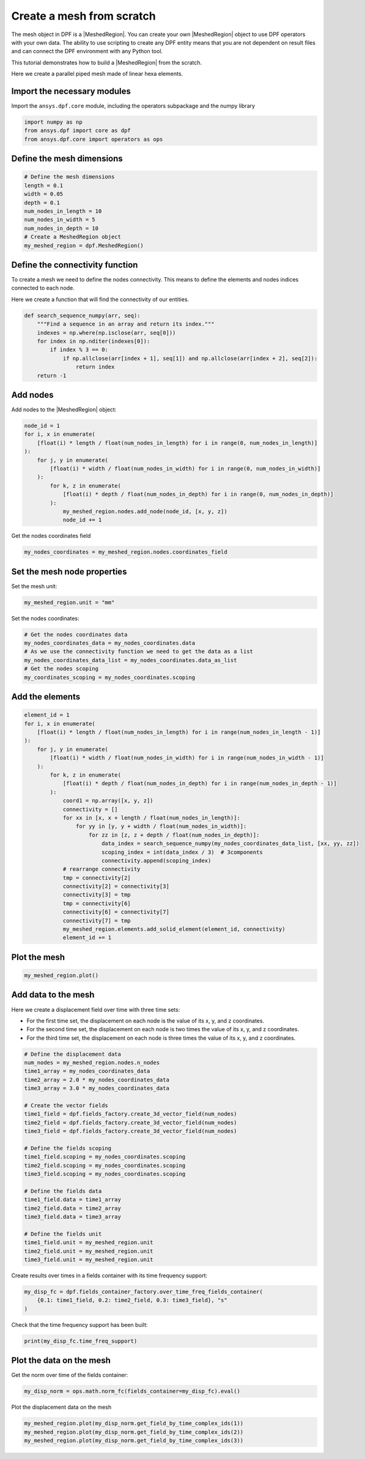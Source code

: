 .. _tutorials_create_a_mesh_from_scratch:

==========================
Create a mesh from scratch
==========================

.. |Field| replace:: :class:`Field<ansys.dpf.core.field.Field>`
.. |FieldsContainer| replace:: :class:`FieldsContainer<ansys.dpf.core.field.Field>`
.. |MeshedRegion| replace:: :class:`MeshedRegion <ansys.dpf.core.meshed_region.MeshedRegion>`
.. |Model| replace:: :class:`Model <ansys.dpf.core.model.Model>`

The mesh object in DPF is a |MeshedRegion|. You can create your own |MeshedRegion| object to use DPF operators
with your own data. The ability to use scripting to create any DPF entity means
that you are not dependent on result files and can connect the DPF environment
with any Python tool.

This tutorial demonstrates how to build a |MeshedRegion| from the scratch.

Here we create a parallel piped mesh made of linear hexa elements.

Import the necessary modules
----------------------------

Import the ``ansys.dpf.core`` module, including the operators subpackage and the numpy library

.. code-block:: python

    import numpy as np
    from ansys.dpf import core as dpf
    from ansys.dpf.core import operators as ops

Define the mesh dimensions
--------------------------

.. code-block:: python

    # Define the mesh dimensions
    length = 0.1
    width = 0.05
    depth = 0.1
    num_nodes_in_length = 10
    num_nodes_in_width = 5
    num_nodes_in_depth = 10
    # Create a MeshedRegion object
    my_meshed_region = dpf.MeshedRegion()

Define the connectivity function
--------------------------------

To create a mesh we need to define the nodes connectivity. This means to define
the elements and nodes indices connected to each node.

Here we create a function that will find the connectivity of our entities.

.. code-block:: python

    def search_sequence_numpy(arr, seq):
        """Find a sequence in an array and return its index."""
        indexes = np.where(np.isclose(arr, seq[0]))
        for index in np.nditer(indexes[0]):
            if index % 3 == 0:
                if np.allclose(arr[index + 1], seq[1]) and np.allclose(arr[index + 2], seq[2]):
                    return index
        return -1

Add nodes
---------

Add nodes to the |MeshedRegion| object:

.. code-block:: python

    node_id = 1
    for i, x in enumerate(
        [float(i) * length / float(num_nodes_in_length) for i in range(0, num_nodes_in_length)]
    ):
        for j, y in enumerate(
            [float(i) * width / float(num_nodes_in_width) for i in range(0, num_nodes_in_width)]
        ):
            for k, z in enumerate(
                [float(i) * depth / float(num_nodes_in_depth) for i in range(0, num_nodes_in_depth)]
            ):
                my_meshed_region.nodes.add_node(node_id, [x, y, z])
                node_id += 1

Get the nodes coordinates field

.. code-block:: python

    my_nodes_coordinates = my_meshed_region.nodes.coordinates_field

Set the mesh node properties
----------------------------

Set the mesh unit:

.. code-block:: python

    my_meshed_region.unit = "mm"

Set the nodes coordinates:

.. code-block:: python

    # Get the nodes coordinates data
    my_nodes_coordinates_data = my_nodes_coordinates.data
    # As we use the connectivity function we need to get the data as a list
    my_nodes_coordinates_data_list = my_nodes_coordinates.data_as_list
    # Get the nodes scoping
    my_coordinates_scoping = my_nodes_coordinates.scoping

Add the elements
----------------

.. code-block:: python

    element_id = 1
    for i, x in enumerate(
        [float(i) * length / float(num_nodes_in_length) for i in range(num_nodes_in_length - 1)]
    ):
        for j, y in enumerate(
            [float(i) * width / float(num_nodes_in_width) for i in range(num_nodes_in_width - 1)]
        ):
            for k, z in enumerate(
                [float(i) * depth / float(num_nodes_in_depth) for i in range(num_nodes_in_depth - 1)]
            ):
                coord1 = np.array([x, y, z])
                connectivity = []
                for xx in [x, x + length / float(num_nodes_in_length)]:
                    for yy in [y, y + width / float(num_nodes_in_width)]:
                        for zz in [z, z + depth / float(num_nodes_in_depth)]:
                            data_index = search_sequence_numpy(my_nodes_coordinates_data_list, [xx, yy, zz])
                            scoping_index = int(data_index / 3)  # 3components
                            connectivity.append(scoping_index)
                # rearrange connectivity
                tmp = connectivity[2]
                connectivity[2] = connectivity[3]
                connectivity[3] = tmp
                tmp = connectivity[6]
                connectivity[6] = connectivity[7]
                connectivity[7] = tmp
                my_meshed_region.elements.add_solid_element(element_id, connectivity)
                element_id += 1
Plot the mesh
-------------

.. code-block:: python

    my_meshed_region.plot()

.. rst-class:: sphx-glr-script-out

 .. jupyter-execute::
    :hide-code:

    import numpy as np
    from ansys.dpf import core as dpf
    from ansys.dpf.core import operators as ops
    length = 0.1
    width = 0.05
    depth = 0.1
    num_nodes_in_length = 10
    num_nodes_in_width = 5
    num_nodes_in_depth = 10
    my_meshed_region = dpf.MeshedRegion()
    def search_sequence_numpy(arr, seq):
        """Find a sequence in an array and return its index."""
        indexes = np.where(np.isclose(arr, seq[0]))
        for index in np.nditer(indexes[0]):
            if index % 3 == 0:
                if np.allclose(arr[index + 1], seq[1]) and np.allclose(arr[index + 2], seq[2]):
                    return index
        return -1
    node_id = 1
    for i, x in enumerate(
        [float(i) * length / float(num_nodes_in_length) for i in range(0, num_nodes_in_length)]
    ):
        for j, y in enumerate(
            [float(i) * width / float(num_nodes_in_width) for i in range(0, num_nodes_in_width)]
        ):
            for k, z in enumerate(
                [float(i) * depth / float(num_nodes_in_depth) for i in range(0, num_nodes_in_depth)]
            ):
                my_meshed_region.nodes.add_node(node_id, [x, y, z])
                node_id += 1
    my_nodes_coordinates = my_meshed_region.nodes.coordinates_field
    my_meshed_region.unit = "mm"
    my_nodes_coordinates_data = my_nodes_coordinates.data
    my_nodes_coordinates_data_list = my_nodes_coordinates.data_as_list
    my_coordinates_scoping = my_nodes_coordinates.scoping
    element_id = 1
    for i, x in enumerate(
        [float(i) * length / float(num_nodes_in_length) for i in range(num_nodes_in_length - 1)]
    ):
        for j, y in enumerate(
            [float(i) * width / float(num_nodes_in_width) for i in range(num_nodes_in_width - 1)]
        ):
            for k, z in enumerate(
                [float(i) * depth / float(num_nodes_in_depth) for i in range(num_nodes_in_depth - 1)]
            ):
                coord1 = np.array([x, y, z])
                connectivity = []
                for xx in [x, x + length / float(num_nodes_in_length)]:
                    for yy in [y, y + width / float(num_nodes_in_width)]:
                        for zz in [z, z + depth / float(num_nodes_in_depth)]:
                            data_index = search_sequence_numpy(my_nodes_coordinates_data_list, [xx, yy, zz])
                            scoping_index = int(data_index / 3)  # 3components
                            connectivity.append(scoping_index)
                # rearrange connectivity
                tmp = connectivity[2]
                connectivity[2] = connectivity[3]
                connectivity[3] = tmp
                tmp = connectivity[6]
                connectivity[6] = connectivity[7]
                connectivity[7] = tmp
                my_meshed_region.elements.add_solid_element(element_id, connectivity)
                element_id += 1
    my_meshed_region.plot()

Add data to the mesh
--------------------

Here we create a displacement field over time with three time sets:

- For the first time set, the displacement on each node is the value of its x, y, and z coordinates.
- For the second time set, the displacement on each node is two times the value of its x, y, and z coordinates.
- For the third time set, the displacement on each node is three times the value of its x, y, and z coordinates.

.. code-block:: python

    # Define the displacement data
    num_nodes = my_meshed_region.nodes.n_nodes
    time1_array = my_nodes_coordinates_data
    time2_array = 2.0 * my_nodes_coordinates_data
    time3_array = 3.0 * my_nodes_coordinates_data

    # Create the vector fields
    time1_field = dpf.fields_factory.create_3d_vector_field(num_nodes)
    time2_field = dpf.fields_factory.create_3d_vector_field(num_nodes)
    time3_field = dpf.fields_factory.create_3d_vector_field(num_nodes)

    # Define the fields scoping
    time1_field.scoping = my_nodes_coordinates.scoping
    time2_field.scoping = my_nodes_coordinates.scoping
    time3_field.scoping = my_nodes_coordinates.scoping

    # Define the fields data
    time1_field.data = time1_array
    time2_field.data = time2_array
    time3_field.data = time3_array

    # Define the fields unit
    time1_field.unit = my_meshed_region.unit
    time2_field.unit = my_meshed_region.unit
    time3_field.unit = my_meshed_region.unit


Create results over times in a fields container with its time frequency support:

.. code-block:: python

    my_disp_fc = dpf.fields_container_factory.over_time_freq_fields_container(
        {0.1: time1_field, 0.2: time2_field, 0.3: time3_field}, "s"
    )

Check that the time frequency support has been built:

.. code-block:: python

    print(my_disp_fc.time_freq_support)

.. rst-class:: sphx-glr-script-out

 .. jupyter-execute::
    :hide-code:

    num_nodes = my_meshed_region.nodes.n_nodes
    time1_array = my_nodes_coordinates_data
    time2_array = 2.0 * my_nodes_coordinates_data
    time3_array = 3.0 * my_nodes_coordinates_data
    time1_field = dpf.fields_factory.create_3d_vector_field(num_nodes)
    time2_field = dpf.fields_factory.create_3d_vector_field(num_nodes)
    time3_field = dpf.fields_factory.create_3d_vector_field(num_nodes)
    time1_field.scoping = my_nodes_coordinates.scoping
    time2_field.scoping = my_nodes_coordinates.scoping
    time3_field.scoping = my_nodes_coordinates.scoping
    time1_field.data = time1_array
    time2_field.data = time2_array
    time3_field.data = time3_array
    time1_field.unit = my_meshed_region.unit
    time2_field.unit = my_meshed_region.unit
    time3_field.unit = my_meshed_region.unit
    my_disp_fc = dpf.fields_container_factory.over_time_freq_fields_container(
        {0.1: time1_field, 0.2: time2_field, 0.3: time3_field}, "s"
    )
    print(my_disp_fc.time_freq_support)

Plot the data on the mesh
-------------------------

Get the norm over time of the fields container:

.. code-block:: python

    my_disp_norm = ops.math.norm_fc(fields_container=my_disp_fc).eval()

Plot the displacement data on the mesh

.. code-block:: python

    my_meshed_region.plot(my_disp_norm.get_field_by_time_complex_ids(1))
    my_meshed_region.plot(my_disp_norm.get_field_by_time_complex_ids(2))
    my_meshed_region.plot(my_disp_norm.get_field_by_time_complex_ids(3))

.. rst-class:: sphx-glr-script-out

 .. jupyter-execute::
    :hide-code:

    my_disp_norm = ops.math.norm_fc(fields_container=my_disp_fc).eval()
    my_meshed_region.plot(my_disp_norm.get_field_by_time_id(1))
    my_meshed_region.plot(my_disp_norm.get_field_by_time_id(2))
    my_meshed_region.plot(my_disp_norm.get_field_by_time_id(3))